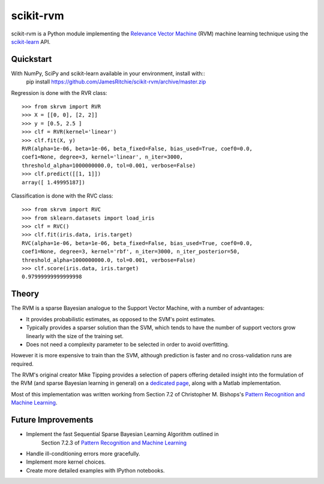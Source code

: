 ##########
scikit-rvm
##########

.. image:: https://travis-ci.org/JamesRitchie/scikit-rvm.svg?branch=master
    :target: https://travis-ci.org/JamesRitchie/scikit-rvm
.. image:: https://coveralls.io/repos/JamesRitchie/scikit-rvm/badge.svg?branch=master&service=github
  :target: https://coveralls.io/github/JamesRitchie/scikit-rvm?branch=master



scikit-rvm is a Python module implementing the `Relevance Vector Machine`_ (RVM)
machine learning technique using the `scikit-learn`_ API.

==========
Quickstart
==========

With NumPy, SciPy and scikit-learn available in your environment, install with::
    pip install https://github.com/JamesRitchie/scikit-rvm/archive/master.zip

Regression is done with the RVR class::

    >>> from skrvm import RVR
    >>> X = [[0, 0], [2, 2]]
    >>> y = [0.5, 2.5 ]
    >>> clf = RVR(kernel='linear')
    >>> clf.fit(X, y)
    RVR(alpha=1e-06, beta=1e-06, beta_fixed=False, bias_used=True, coef0=0.0,
    coef1=None, degree=3, kernel='linear', n_iter=3000,
    threshold_alpha=1000000000.0, tol=0.001, verbose=False)
    >>> clf.predict([[1, 1]])
    array([ 1.49995187])

Classification is done with the RVC class::

    >>> from skrvm import RVC
    >>> from sklearn.datasets import load_iris
    >>> clf = RVC()
    >>> clf.fit(iris.data, iris.target)
    RVC(alpha=1e-06, beta=1e-06, beta_fixed=False, bias_used=True, coef0=0.0,
    coef1=None, degree=3, kernel='rbf', n_iter=3000, n_iter_posterior=50,
    threshold_alpha=1000000000.0, tol=0.001, verbose=False)
    >>> clf.score(iris.data, iris.target)
    0.97999999999999998

======
Theory
======

The RVM is a sparse Bayesian analogue to the Support Vector Machine, with a
number of advantages:

* It provides probabilistic estimates, as opposed to the SVM's point estimates.
* Typically provides a sparser solution than the SVM, which tends to have the
  number of support vectors grow linearly with the size of the training set.
* Does not need a complexity parameter to be selected in order to avoid
  overfitting.

However it is more expensive to train than the SVM, although prediction is
faster and no cross-validation runs are required.

The RVM's original creator Mike Tipping provides a selection of papers offering
detailed insight into the formulation of the RVM (and sparse Bayesian learning
in general) on a `dedicated page`_, along with a Matlab implementation.

Most of this implementation was written working from Section 7.2 of Christopher
M. Bishops's `Pattern Recognition and Machine Learning`_.


===================
Future Improvements
===================

* Implement the fast Sequential Sparse Bayesian Learning Algorithm outlined in
   Section 7.2.3 of `Pattern Recognition and Machine Learning`_
* Handle ill-conditioning errors more gracefully.
* Implement more kernel choices.
* Create more detailed examples with IPython notebooks.

.. Hyperlinks
.. _Relevance Vector Machine: https://en.wikipedia.org/wiki/Relevance_vector_machine
.. _scikit-learn: http://scikit-learn.org/
.. _Pattern Recognition and Machine Learning: http://research.microsoft.com/en-us/um/people/cmbishop/prml/
.. _dedicated page: http://www.miketipping.com/sparsebayes.htm

